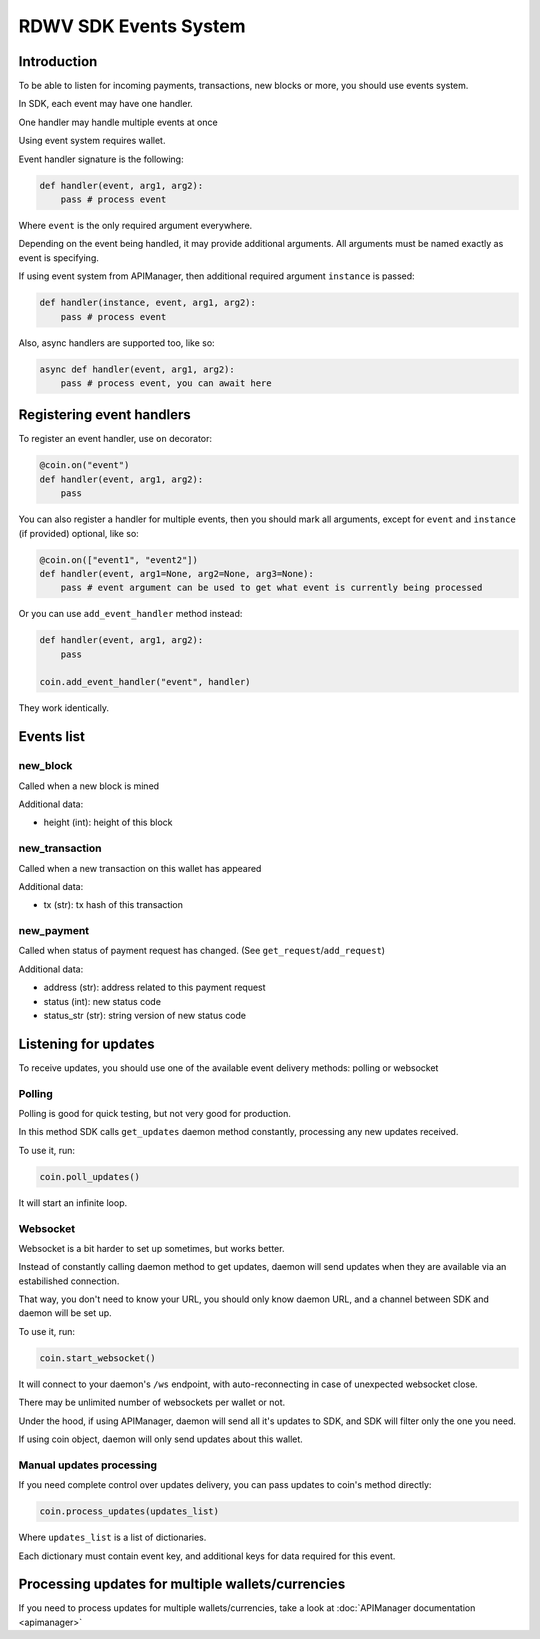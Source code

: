 RDWV SDK Events System
---------------------------

Introduction
************

To be able to listen for incoming payments, transactions, new blocks or more, you should use events system.

In SDK, each event may have one handler.

One handler may handle multiple events at once

Using event system requires wallet.

Event handler signature is the following:

.. code-block:: python

    def handler(event, arg1, arg2):
        pass # process event

Where ``event`` is the only required argument everywhere.

Depending on the event being handled, it may provide additional arguments. All arguments must be named exactly as event is specifying.

If using event system from APIManager, then additional required argument ``instance`` is passed:

.. code-block:: python

    def handler(instance, event, arg1, arg2):
        pass # process event

Also, async handlers are supported too, like so:

.. code-block:: python

    async def handler(event, arg1, arg2):
        pass # process event, you can await here

Registering event handlers
**************************

To register an event handler, use ``on`` decorator:

.. code-block:: python

    @coin.on("event")
    def handler(event, arg1, arg2):
        pass

You can also register a handler for multiple events, then you should mark all arguments, except for ``event`` and ``instance`` (if provided) optional, like so:

.. code-block:: python

    @coin.on(["event1", "event2"])
    def handler(event, arg1=None, arg2=None, arg3=None):
        pass # event argument can be used to get what event is currently being processed


Or you can use ``add_event_handler`` method instead:

.. code-block:: python

    def handler(event, arg1, arg2):
        pass

    coin.add_event_handler("event", handler)

They work identically.

Events list
***********

new_block
=========

Called when a new block is mined

Additional data:

- height (int): height of this block

new_transaction
===============

Called when a new transaction on this wallet has appeared

Additional data:

- tx (str): tx hash of this transaction

new_payment
===========

Called when status of payment request has changed. (See ``get_request``/``add_request``)

Additional data:

- address (str): address related to this payment request
- status (int): new status code
- status_str (str): string version of new status code

Listening for updates
*********************

To receive updates, you should use one of the available event delivery methods: polling or websocket

Polling
=======

Polling is good for quick testing, but not very good for production.

In this method SDK calls ``get_updates`` daemon method constantly, processing any new updates received.

To use it, run:

.. code-block:: python

    coin.poll_updates()

It will start an infinite loop.

Websocket
=========

Websocket is a bit harder to set up sometimes, but works better.

Instead of constantly calling daemon method to get updates, daemon will send updates when they are available via an estabilished connection.

That way, you don't need to know your URL, you should only know daemon URL, and a channel between SDK and daemon will be set up.

To use it, run:

.. code-block:: python

    coin.start_websocket()

It will connect to your daemon's ``/ws`` endpoint, with auto-reconnecting in case of unexpected websocket close.

There may be unlimited number of websockets per wallet or not.

Under the hood, if using APIManager, daemon will send all it's updates to SDK, and SDK will filter only the one you need.

If using coin object, daemon will only send updates about this wallet.


Manual updates processing
=========================

If you need complete control over updates delivery, you can pass updates to coin's method directly:

.. code-block:: python

    coin.process_updates(updates_list)

Where ``updates_list`` is a list of dictionaries.

Each dictionary must contain event key, and additional keys for data required for this event.


Processing updates for multiple wallets/currencies
**************************************************

If you need to process updates for multiple wallets/currencies, take a look at :doc:`APIManager documentation <apimanager>`
